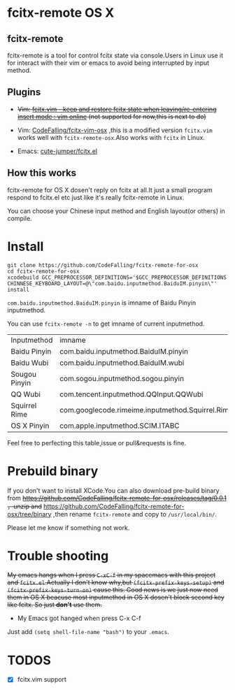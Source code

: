 * fcitx-remote OS X

** fcitx-remote
fcitx-remote is a tool for control fcitx state via console.Users in Linux use it for interact with their vim or emacs to avoid being interrupted by input method.

** Plugins
+ +Vim: [[http://www.vim.org/scripts/script.php?script_id=3764][fcitx.vim - keep and restore fcitx state when leaving/re-entering insert mode : vim online]] (not supported for now,this is next to do)+

+ Vim: [[https://github.com/CodeFalling/fcitx-vim-osx][CodeFalling/fcitx-vim-osx]] ,this is a modified version =fcitx.vim= works well with =fcitx-remote-osx=.Also works with =fcitx= in Linux.

+ Emacs: [[https://github.com/cute-jumper/fcitx.el][cute-jumper/fcitx.el]]

** How this works
fcitx-remote for OS X dosen't reply on fcitx at all.It just a small program respond to fcitx.el etc just like it's really fcitx-remote in Linux.

You can choose your Chinese input method and English layout(or others) in compile.

* Install

#+BEGIN_SRC shell
  git clone https://github.com/CodeFalling/fcitx-remote-for-osx
  cd fcitx-remote-for-osx
  xcodebuild GCC_PREPROCESSOR_DEFINITIONS='$GCC_PREPROCESSOR_DEFINITIONS CHINNESE_KEYBOARD_LAYOUT=@\"com.baidu.inputmethod.BaiduIM.pinyin\"' install
#+END_SRC

=com.baidu.inputmethod.BaiduIM.pinyin= is imname of Baidu Pinyin inputmethod.

You can use =fcitx-remote -n= to get imname of current inputmethod.

| Inputmethod   | imname                                           |
| Baidu Pinyin  | com.baidu.inputmethod.BaiduIM.pinyin             |
| Baidu Wubi    | com.baidu.inputmethod.BaiduIM.wubi               |
| Sougou Pinyin | com.sogou.inputmethod.sogou.pinyin               |
| QQ Wubi       | com.tencent.inputmethod.QQInput.QQWubi           |
| Squirrel Rime | com.googlecode.rimeime.inputmethod.Squirrel.Rime |
| OS X Pinyin   | com.apple.inputmethod.SCIM.ITABC                 |

Feel free to perfecting this table,issue or pull&requests is fine.

* Prebuild binary
If you don't want to install XCode.You can also download pre-build binary from +https://github.com/CodeFalling/fcitx-remote-for-osx/releases/tag/0.0.1 ，unzip and+ https://github.com/CodeFalling/fcitx-remote-for-osx/tree/binary ,then rename =fcitx-remote= and copy to =/usr/local/bin/=.

Please let me know if something not work.
* Trouble shooting

+My emacs hangs when I press =C-xC-f= in my spacemacs with this project and =fcitx.el=.Actually I don't know why,but =(fcitx-prefix-keys-setup)= and =(fcitx-prefix-keys-turn-on)= cause this. Good news is we just now need them in OS X beacuse most inputmethod in OS X dosen't block second key like fcitx. So just *don't* use them.+

+ My Emacs got hanged when press C-x C-f

Just add =(setq shell-file-name "bash")= to your =.emacs=.

* TODOS
- [X] fcitx.vim support
